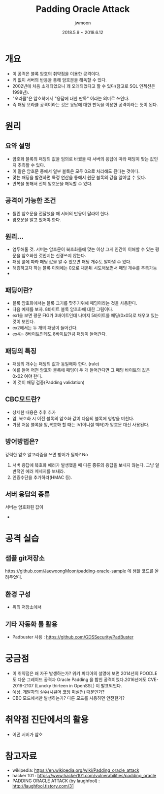 #+TITLE: Padding Oracle Attack
#+AUTHOR: jwmoon
#+DATE: 2018.5.9 ~ 2018.6.12
 
* 개요
- 이 공격은 블록 암호의 취약점을 이용한 공격이다. 
- 키 없이 서버의 반응을 통해 암호문을 해독할 수 있다. 
- 2002년에 처음 소개되었으니 꽤 오래되었다고 할 수 있다(참고로 SQL 인젝션은 1998년).
- "오라클"은 암호학에서 "응답에 대한 판독" 이라는 의미로 쓰인다. 
- 즉 패딩 오라클 공격이라는 것은 응답에 대한 판독을 이용한 공격이라는 뜻이 된다.

* 원리

** 요약 설명
- 암호화 블록의 패딩의 값을 임의로 바꿨을 때 서버의 응답에 따라 패딩이 맞는 값인지 추측할 수 있다. 
- 이 말은 암호문 중에서 일부 블록은 모두 0으로 처리해도 된다는 것이다. 
- 맞는 패딩을 발견하면 특정 연산을 통해서 원문 블록의 값을 알아낼 수 있다. 
- 반복을 통해서 전체 암호문을 해독할 수 있다. 

** 공격이 가능한 조건
- 틀린 암호문을 전달했을 때 서버의 반응이 달라야 한다. 
- 암호문을 알고 있어야 한다. 

** 원리...
- 염두해둘 것. 서버는 암호문이 복호화룰에 맞는 이상 그게 인간이 이해할 수 있는 평문을 암호화한 것인지는 신경쓰지 않는다. 
- 패딩 룰에 따라 패딩 값을 알 수 있으면 패딩 개수도 알아낼 수 있다. 
- 해킹하고자 하는 블록 이외에는 0으로 채운뒤 시도해보면서 패딩 개수를 추측가능
- 


** 패딩이란?
- 블록 암호화에서는 블록 크기를 맞추기위해 패딩이라는 것을 사용한다. 
- 다음 예제를 보자. 8바이트 블록 암호화에 대한 그림이다.
- ex1을 보면 평문 FIG가 3바이트인데 나머지 5바이트를 패딩(0x05)로 채우고 있는 것이 보인다.
- ex2에서는 두 개의 패딩이 들어간다. 
- ex4는 8바이트인데도 8바이트만큼 패딩이 들어간다. 


** 패딩의 특징
- 패딩의 개수는 패딩의 값과 동일해야 한다. (rule)
- 예를 들어 어떤 암호화 블록에 패딩이 두 개 들어간다면 그 패딩 바이트의 값은 0x02 여야 한다. 
- 이 것이 패딩 검증(Padding validation)

** CBC모드란?
- 상세한 내용은 추후 추가
- 암, 복호화 시 이전 블록의 암호화 값이 다음의 블록에 영향을 미친다. 
- 가장 처음 블록을 암,복호화 할 때는 IV(이니셜 벡터)가 암호문 대신 사용된다. 

** 방어방법은?
강력한 암호 알고리즘을 쓰면 방어가 될까? No

1. 서버 응답에 복호화 에러가 발생했을 때 다른 종류의 응답을 보내지 않는다. 그냥 일반적인 에러 메세지를 보내라. 
2. 인증수단을 추가하라(HMAC 등).

** 서버 응답의 종류
서버는 암호화된 값이 
- 

* 공격 실습
** 샘플 git저장소
 https://github.com/JaewoongMoon/padding-oracle-sample 에 샘플 코드를 올려두었다. 

** 환경 구성
- 위의 저장소에서 

** 기타 자동화 툴 활용
- Padbuster 사용 : https://github.com/GDSSecurity/PadBuster


* 궁금점
- 이 취약점은 왜 자꾸 발생하는가? 위키 피디아의 설명에 보면 2014년의 POODLE도 다운 그레이드 공격과 Oracle Padding 을 합친 공격이었다.2016년에도 CVE-2016-2107 (Luncky thirteen in OpenSSL) 이 발표되엇다. 
- 예상. 개발자의 실수(시큐어 코딩 미실천) 때문인가?
- CBC 모드에서만 발생하는가? 다른 모드를 사용하면 안전한가?


* 취약점 진단에서의 활용
- 어떤 서버가 암호


* 참고자료
- wikipedia: https://en.wikipedia.org/wiki/Padding_oracle_attack
- hacker 101 : https://www.hacker101.com/vulnerabilities/padding_oracle
- PADDING ORACLE ATTACK (by laughfool) : http://laughfool.tistory.com/31

